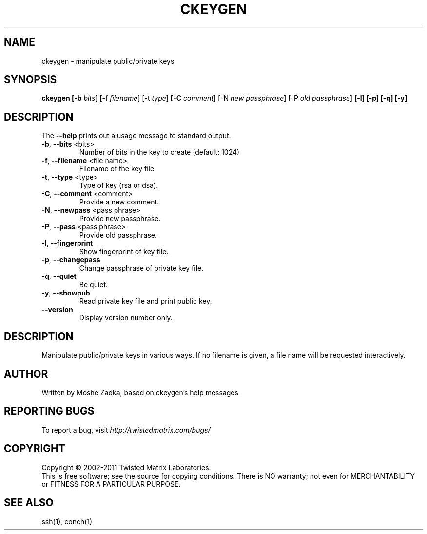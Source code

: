 .TH CKEYGEN "1" "October 2002" "" ""
.SH NAME
ckeygen \- manipulate public/private keys
.SH SYNOPSIS
.B ckeygen [-b \fIbits\fR] [-f \fIfilename\fR] [-t \fItype\fR]
.B [-C \fIcomment\fR] [-N \fInew passphrase\fR] [-P \fIold passphrase\fR]
.B [-l] [-p] [-q] [-y]
.SH DESCRIPTION
.PP
The \fB\--help\fR prints out a usage message to standard output.
.TP
\fB-b\fR, \fB--bits\fR <bits>
Number of bits in the key to create (default: 1024)
.TP
\fB-f\fR, \fB--filename\fR <file name>
Filename of the key file.
.TP
\fB-t\fR, \fB--type\fR <type>
Type of key (rsa or dsa).
.TP
\fB-C\fR, \fB--comment\fR <comment>
Provide a new comment.
.TP
\fB-N\fR, \fB--newpass\fR <pass phrase>
Provide new passphrase.
.TP
\fB-P\fR, \fB--pass\fR <pass phrase>
Provide old passphrase.
.TP
\fB-l\fR, \fB--fingerprint\fR
Show fingerprint of key file.
.TP
\fB-p\fR, \fB--changepass\fR
Change passphrase of private key file.
.TP
\fB-q\fR, \fB--quiet\fR
Be quiet.
.TP
\fB-y\fR, \fB--showpub\fR
Read private key file and print public key.
.TP
\fB--version\fR
Display version number only.
.SH DESCRIPTION
Manipulate public/private keys in various ways.
If no filename is given, a file name will be requested interactively.
.SH AUTHOR
Written by Moshe Zadka, based on ckeygen's help messages
.SH "REPORTING BUGS"
To report a bug, visit \fIhttp://twistedmatrix.com/bugs/\fR
.SH COPYRIGHT
Copyright \(co 2002-2011 Twisted Matrix Laboratories.
.br
This is free software; see the source for copying conditions.  There is NO
warranty; not even for MERCHANTABILITY or FITNESS FOR A PARTICULAR PURPOSE.
.SH "SEE ALSO"
ssh(1), conch(1)
